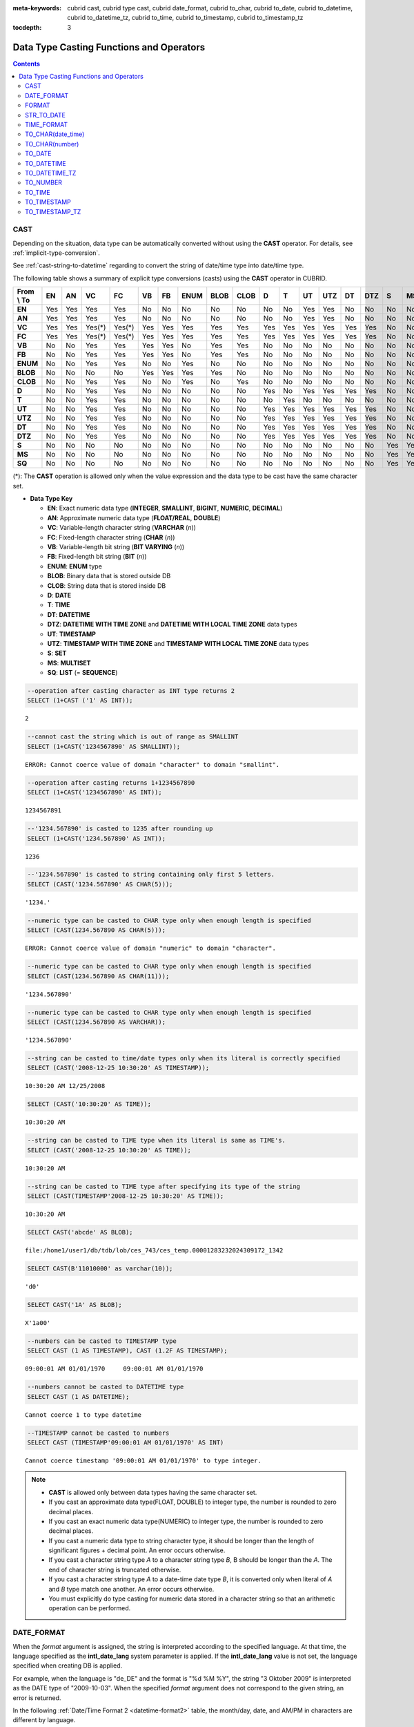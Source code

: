 
:meta-keywords: cubrid cast, cubrid type cast, cubrid date_format, cubrid to_char, cubrid to_date, cubrid to_datetime, cubrid to_datetime_tz, cubrid to_time, cubrid to_timestamp, cubrid to_timestamp_tz

:tocdepth: 3

*****************************************
Data Type Casting Functions and Operators
*****************************************

.. contents::

.. _castfn:

CAST
====

.. function:: CAST (cast_operand AS cast_target)

    The **CAST** operator can be used to explicitly cast one data type to another in the **SELECT** statement. A query list or a value expression in the **WHERE** clause can be cast to another data type.
    
    :param cast_operand: Declares the value to cast to a different data type.
    :param cast_target: Specifies the type to cast to.
    :rtype: cast_target

Depending on the situation, data type can be automatically converted without using the **CAST** operator. For details, see :ref:`implicit-type-conversion`.

See :ref:`cast-string-to-datetime` regarding to convert the string of date/time type into date/time type.

The following table shows a summary of explicit type conversions (casts) using the **CAST** operator in CUBRID.

+----------------+--------+--------+--------+--------+--------+--------+----------+----------+----------+-------+-------+--------+---------+--------+---------+-------+--------+--------+
| **From \\ To** | **EN** | **AN** | **VC** | **FC** | **VB** | **FB** | **ENUM** | **BLOB** | **CLOB** | **D** | **T** | **UT** | **UTZ** | **DT** | **DTZ** | **S** | **MS** | **SQ** |
+----------------+--------+--------+--------+--------+--------+--------+----------+----------+----------+-------+-------+--------+---------+--------+---------+-------+--------+--------+
| **EN**         | Yes    | Yes    | Yes    | Yes    | No     | No     | No       | No       | No       | No    | No    | Yes    | Yes     | No     | No      | No    | No     | No     |
+----------------+--------+--------+--------+--------+--------+--------+----------+----------+----------+-------+-------+--------+---------+--------+---------+-------+--------+--------+
| **AN**         | Yes    | Yes    | Yes    | Yes    | No     | No     | No       | No       | No       | No    | No    | Yes    | Yes     | No     | No      | No    | No     | No     |
+----------------+--------+--------+--------+--------+--------+--------+----------+----------+----------+-------+-------+--------+---------+--------+---------+-------+--------+--------+
| **VC**         | Yes    | Yes    | Yes(*) | Yes(*) | Yes    | Yes    | Yes      | Yes      | Yes      | Yes   | Yes   | Yes    | Yes     | Yes    | Yes     | No    | No     | No     |
+----------------+--------+--------+--------+--------+--------+--------+----------+----------+----------+-------+-------+--------+---------+--------+---------+-------+--------+--------+
| **FC**         | Yes    | Yes    | Yes(*) | Yes(*) | Yes    | Yes    | Yes      | Yes      | Yes      | Yes   | Yes   | Yes    | Yes     | Yes    | Yes     | No    | No     | No     |
+----------------+--------+--------+--------+--------+--------+--------+----------+----------+----------+-------+-------+--------+---------+--------+---------+-------+--------+--------+
| **VB**         | No     | No     | Yes    | Yes    | Yes    | Yes    | No       | Yes      | Yes      | No    | No    | No     | No      | No     | No      | No    | No     | No     |
+----------------+--------+--------+--------+--------+--------+--------+----------+----------+----------+-------+-------+--------+---------+--------+---------+-------+--------+--------+
| **FB**         | No     | No     | Yes    | Yes    | Yes    | Yes    | No       | Yes      | Yes      | No    | No    | No     | No      | No     | No      | No    | No     | No     |
+----------------+--------+--------+--------+--------+--------+--------+----------+----------+----------+-------+-------+--------+---------+--------+---------+-------+--------+--------+
| **ENUM**       | No     | No     | Yes    | Yes    |  No    | No     | Yes      | No       | No       | No    | No    | No     | No      | No     | No      | No    | No     | No     |
+----------------+--------+--------+--------+--------+--------+--------+----------+----------+----------+-------+-------+--------+---------+--------+---------+-------+--------+--------+
| **BLOB**       | No     | No     | No     | No     | Yes    | Yes    | Yes      | Yes      | No       | No    | No    | No     | No      | No     | No      | No    | No     | No     |
+----------------+--------+--------+--------+--------+--------+--------+----------+----------+----------+-------+-------+--------+---------+--------+---------+-------+--------+--------+
| **CLOB**       | No     | No     | Yes    | Yes    | No     | No     | Yes      | No       | Yes      | No    | No    | No     | No      | No     | No      | No    | No     | No     |
+----------------+--------+--------+--------+--------+--------+--------+----------+----------+----------+-------+-------+--------+---------+--------+---------+-------+--------+--------+
| **D**          | No     | No     | Yes    | Yes    | No     | No     | No       | No       | No       | Yes   | No    | Yes    | Yes     | Yes    | Yes     | No    | No     | No     |
+----------------+--------+--------+--------+--------+--------+--------+----------+----------+----------+-------+-------+--------+---------+--------+---------+-------+--------+--------+
| **T**          | No     | No     | Yes    | Yes    | No     | No     | No       | No       | No       | No    | Yes   | No     | No      | No     | No      | No    | No     | No     |
+----------------+--------+--------+--------+--------+--------+--------+----------+----------+----------+-------+-------+--------+---------+--------+---------+-------+--------+--------+
| **UT**         | No     | No     | Yes    | Yes    | No     | No     | No       | No       | No       | Yes   | Yes   | Yes    | Yes     | Yes    | Yes     | No    | No     | No     |
+----------------+--------+--------+--------+--------+--------+--------+----------+----------+----------+-------+-------+--------+---------+--------+---------+-------+--------+--------+
| **UTZ**        | No     | No     | Yes    | Yes    | No     | No     | No       | No       | No       | Yes   | Yes   | Yes    | Yes     | Yes    | Yes     | No    | No     | No     |
+----------------+--------+--------+--------+--------+--------+--------+----------+----------+----------+-------+-------+--------+---------+--------+---------+-------+--------+--------+
| **DT**         | No     | No     | Yes    | Yes    | No     | No     | No       | No       | No       | Yes   | Yes   | Yes    | Yes     | Yes    | Yes     | No    | No     | No     |
+----------------+--------+--------+--------+--------+--------+--------+----------+----------+----------+-------+-------+--------+---------+--------+---------+-------+--------+--------+
| **DTZ**        | No     | No     | Yes    | Yes    | No     | No     | No       | No       | No       | Yes   | Yes   | Yes    | Yes     | Yes    | Yes     | No    | No     | No     |
+----------------+--------+--------+--------+--------+--------+--------+----------+----------+----------+-------+-------+--------+---------+--------+---------+-------+--------+--------+
| **S**          | No     | No     | No     | No     | No     | No     | No       | No       | No       | No    | No    | No     | No      | No     | No      | Yes   | Yes    | Yes    |
+----------------+--------+--------+--------+--------+--------+--------+----------+----------+----------+-------+-------+--------+---------+--------+---------+-------+--------+--------+
| **MS**         | No     | No     | No     | No     | No     | No     | No       | No       | No       | No    | No    | No     | No      | No     | No      | Yes   | Yes    | Yes    |
+----------------+--------+--------+--------+--------+--------+--------+----------+----------+----------+-------+-------+--------+---------+--------+---------+-------+--------+--------+
| **SQ**         | No     | No     | No     | No     | No     | No     | No       | No       | No       | No    | No    | No     | No      | No     | No      | Yes   | Yes    | Yes    |
+----------------+--------+--------+--------+--------+--------+--------+----------+----------+----------+-------+-------+--------+---------+--------+---------+-------+--------+--------+

(*): The **CAST** operation is allowed only when the value expression and the data type to be cast have the same character set.

* **Data Type Key**

  *   **EN**: Exact numeric data type (**INTEGER**, **SMALLINT**, **BIGINT**, **NUMERIC**, **DECIMAL**)
  *   **AN**: Approximate numeric data type (**FLOAT/REAL**, **DOUBLE**)
  *   **VC**: Variable-length character string (**VARCHAR** (*n*))
  *   **FC**: Fixed-length character string (**CHAR** (*n*))
  *   **VB**: Variable-length bit string (**BIT VARYING** (*n*))
  *   **FB**: Fixed-length bit string (**BIT** (*n*))
  *   **ENUM**: **ENUM** type
  *   **BLOB**: Binary data that is stored outside DB
  *   **CLOB**: String data that is stored inside DB
  *   **D**: **DATE**
  *   **T**: **TIME**
  *   **DT**: **DATETIME**
  *   **DTZ**: **DATETIME WITH TIME ZONE** and **DATETIME WITH LOCAL TIME ZONE** data types
  *   **UT**: **TIMESTAMP**
  *   **UTZ**: **TIMESTAMP WITH TIME ZONE** and **TIMESTAMP WITH LOCAL TIME ZONE** data types
  *   **S**: **SET**
  *   **MS**: **MULTISET**
  *   **SQ**: **LIST** (= **SEQUENCE**)

.. code-block:: sql

    --operation after casting character as INT type returns 2
    SELECT (1+CAST ('1' AS INT));
    
::

    2
     
.. code-block:: sql

    --cannot cast the string which is out of range as SMALLINT
    SELECT (1+CAST('1234567890' AS SMALLINT));
     
::

    ERROR: Cannot coerce value of domain "character" to domain "smallint".
    
.. code-block:: sql

    --operation after casting returns 1+1234567890
    SELECT (1+CAST('1234567890' AS INT));
    
::

    1234567891
     
.. code-block:: sql

    --'1234.567890' is casted to 1235 after rounding up
    SELECT (1+CAST('1234.567890' AS INT));
    
::

    1236
     
.. code-block:: sql

    --'1234.567890' is casted to string containing only first 5 letters.
    SELECT (CAST('1234.567890' AS CHAR(5)));
    
::

    '1234.'
     
.. code-block:: sql

    --numeric type can be casted to CHAR type only when enough length is specified
    SELECT (CAST(1234.567890 AS CHAR(5)));
     
::

    ERROR: Cannot coerce value of domain "numeric" to domain "character".
    
.. code-block:: sql

    --numeric type can be casted to CHAR type only when enough length is specified
    SELECT (CAST(1234.567890 AS CHAR(11)));
    
::

    '1234.567890'
     
.. code-block:: sql

    --numeric type can be casted to CHAR type only when enough length is specified
    SELECT (CAST(1234.567890 AS VARCHAR));
    
::

    '1234.567890'
     
.. code-block:: sql

    --string can be casted to time/date types only when its literal is correctly specified
    SELECT (CAST('2008-12-25 10:30:20' AS TIMESTAMP));
    
::

    10:30:20 AM 12/25/2008
     
.. code-block:: sql

    SELECT (CAST('10:30:20' AS TIME));
    
::

    10:30:20 AM
     
.. code-block:: sql

    --string can be casted to TIME type when its literal is same as TIME's.
    SELECT (CAST('2008-12-25 10:30:20' AS TIME));
    
::

    10:30:20 AM
     
.. code-block:: sql

    --string can be casted to TIME type after specifying its type of the string
    SELECT (CAST(TIMESTAMP'2008-12-25 10:30:20' AS TIME));
    
::

    10:30:20 AM
     
.. code-block:: sql

    SELECT CAST('abcde' AS BLOB);
    
::

    file:/home1/user1/db/tdb/lob/ces_743/ces_temp.00001283232024309172_1342
     
.. code-block:: sql

    SELECT CAST(B'11010000' as varchar(10));
    
::

    'd0'
     
.. code-block:: sql

    SELECT CAST('1A' AS BLOB);
    
::

    X'1a00'
    
.. code-block:: sql

    --numbers can be casted to TIMESTAMP type
    SELECT CAST (1 AS TIMESTAMP), CAST (1.2F AS TIMESTAMP);
    
::

    09:00:01 AM 01/01/1970     09:00:01 AM 01/01/1970   

.. code-block:: sql

    --numbers cannot be casted to DATETIME type
    SELECT CAST (1 AS DATETIME);
    
::

    Cannot coerce 1 to type datetime

.. code-block:: sql

    --TIMESTAMP cannot be casted to numbers
    SELECT CAST (TIMESTAMP'09:00:01 AM 01/01/1970' AS INT)
    
::

    Cannot coerce timestamp '09:00:01 AM 01/01/1970' to type integer.
    
    
.. note::

    *   **CAST** is allowed only between data types having the same character set.
    *   If you cast an approximate data type(FLOAT, DOUBLE) to integer type, the number is rounded to zero decimal places.
    *   If you cast an exact numeric data type(NUMERIC) to integer type, the number is rounded to zero decimal places.
    *   If you cast a numeric data type to string character type, it should be longer than the length of significant figures + decimal point. An error occurs otherwise.
    *   If you cast a character string type *A* to a character string type *B*, B should be longer than the *A*. The end of character string is truncated otherwise.
    *   If you cast a character string type *A*    to a date-time date type *B*, it is converted only when literal of *A* and *B* type match one another. An error occurs otherwise.
    *   You must explicitly do type casting for numeric data stored in a character string so that an arithmetic operation can be performed.

DATE_FORMAT
===========

.. function:: DATE_FORMAT (date, format)

    The **DATE_FORMAT** function converts the value of date/time data type which include a date to specified date/time format and then return the value with the **VARCHAR** data type. For the format parameter to assign, refer to :ref:`Date/Time Format 2 <datetime-format2>` table of the :func:`DATE_FORMAT`. The :ref:`Date/Time Format 2 <datetime-format2>` table is used in :func:`DATE_FORMAT`, :func:`TIME_FORMAT`, and :func:`STR_TO_DATE` functions.

    :param date: A value of DATE, TIMESTAMP, DATETIME, DATETIMETZ, DATETIMELTZ, TIMESTAMPTZ, or TIMESTAMP.
    :param format: Specifies the output format. The format specifier starting with '%' is used.
    :rtype: STRING

When the *format* argument is assigned, the string is interpreted according to the specified language. At that time, the language specified as the **intl_date_lang** system parameter is applied. If the **intl_date_lang** value is not set, the language specified when creating DB is applied. 

For example, when the language is "de_DE" and the format is "%d %M %Y", the string "3 Oktober 2009" is interpreted as the DATE type of "2009-10-03". When the specified *format* argument does not correspond to the given string, an error is returned.

In the following :ref:`Date/Time Format 2 <datetime-format2>` table, the month/day, date, and AM/PM in characters are different by language.

.. _datetime-format2:

**Date/Time Format 2**

+------------------+-------------------------------------------------------------------------------------------------------------------+
| format Value     | Meaning                                                                                                           |
+==================+===================================================================================================================+
| %a               | Weekday, English abbreviation (Sun, ... , Sat)                                                                    |
+------------------+-------------------------------------------------------------------------------------------------------------------+
| %b               | Month, English abbreviation (Jan, ... , Dec)                                                                      |
+------------------+-------------------------------------------------------------------------------------------------------------------+
| %c               | Month (1, ... , 12)                                                                                               |
+------------------+-------------------------------------------------------------------------------------------------------------------+
| %D               | Day of the month, English ordinal number (1st, 2nd, 3rd, ...)                                                     |
+------------------+-------------------------------------------------------------------------------------------------------------------+
| %d               | Day of the month, two-digit number (01, ... , 31)                                                                 |
+------------------+-------------------------------------------------------------------------------------------------------------------+
| %e               | Day of the month (1, ... , 31)                                                                                    |
+------------------+-------------------------------------------------------------------------------------------------------------------+
| %f               | Microseconds, three-digit number (000, ... , 999)                                                                 |
+------------------+-------------------------------------------------------------------------------------------------------------------+
| %H               | Hour, 24-hour based, number with at least two--digit (00, ... , 23, ... , 100, ... )                              |
+------------------+-------------------------------------------------------------------------------------------------------------------+
| %h               | Hour, 12-hour based two-digit number (01, ... , 12)                                                               |
+------------------+-------------------------------------------------------------------------------------------------------------------+
| %I               | Hour, 12-hour based two-digit number (01, ... , 12)                                                               |
+------------------+-------------------------------------------------------------------------------------------------------------------+
| %i               | Minutes, two-digit number (00, ... , 59)                                                                          |
+------------------+-------------------------------------------------------------------------------------------------------------------+
| %j               | Day of year, three-digit number (001, ... , 366)                                                                  |
+------------------+-------------------------------------------------------------------------------------------------------------------+
| %k               | Hour, 24-hour based, number with at least one-digit (0, ... , 23, ... , 100, ... )                                |
+------------------+-------------------------------------------------------------------------------------------------------------------+
| %l               | Hour, 12-hour based (1, ... , 12)                                                                                 |
+------------------+-------------------------------------------------------------------------------------------------------------------+
| %M               | Month, English string (January, ... , December)                                                                   |
+------------------+-------------------------------------------------------------------------------------------------------------------+
| %m               | Month, two-digit number (01, ... , 12)                                                                            |
+------------------+-------------------------------------------------------------------------------------------------------------------+
| %p               | AM or PM                                                                                                          |
+------------------+-------------------------------------------------------------------------------------------------------------------+
| %r               | Time, 12-hour based, hour:minute:second (hh:mi:ss AM or hh:mi:ss PM)                                              |
+------------------+-------------------------------------------------------------------------------------------------------------------+
| %S               | Seconds, two-digit number (00, ... , 59)                                                                          |
+------------------+-------------------------------------------------------------------------------------------------------------------+
| %s               | Seconds, two-digit number (00, ... , 59)                                                                          |
+------------------+-------------------------------------------------------------------------------------------------------------------+
| %T               | Time, 24-hour based, hour:minute:second (hh:mi:ss)                                                                |
+------------------+-------------------------------------------------------------------------------------------------------------------+
| %U               | Week, two-digit number, week number of the year with Sunday being the first day Week (00, ... , 53)               |
+------------------+-------------------------------------------------------------------------------------------------------------------+
| %u               | Week, two-digit number, week number of the year with Monday being the first day (00, ... , 53)                    |
+------------------+-------------------------------------------------------------------------------------------------------------------+
| %V               | Week, two-digit number, week number of the year with Sunday being the first day Week (00, ... , 53)               |
|                  | (Available to use in combination with %X)                                                                         |
+------------------+-------------------------------------------------------------------------------------------------------------------+
| %v               | Week, two-digit number, week number of the year with Monday being the first day (00, ... , 53)                    |
|                  | (Available to use in combination with %x)                                                                         |
+------------------+-------------------------------------------------------------------------------------------------------------------+
| %W               | Weekday, English string (Sunday, ... , Saturday)                                                                  |
+------------------+-------------------------------------------------------------------------------------------------------------------+
| %w               | Day of the week, number index (0=Sunday, ... , 6=Saturday)                                                        |
+------------------+-------------------------------------------------------------------------------------------------------------------+
| %X               | Year, four-digit number calculated as the week number with Sunday being the first day of the week                 |
|                  | (0000, ... , 9999) (Available to use in combination with %V)                                                      |
+------------------+-------------------------------------------------------------------------------------------------------------------+
| %x               | Year, four-digit number calculated as the week number with Monday being the first day of the week                 |
|                  | (0000, ... , 9999) (Available to use in combination with %v)                                                      |
+------------------+-------------------------------------------------------------------------------------------------------------------+
| %Y               | Year, four-digit number (0001, ... , 9999)                                                                        |
+------------------+-------------------------------------------------------------------------------------------------------------------+
| %y               | Year, two-digit number (00, 01, ... , 99)                                                                         |
+------------------+-------------------------------------------------------------------------------------------------------------------+
| %%               | Output the special character "%" as a string                                                                      |
+------------------+-------------------------------------------------------------------------------------------------------------------+
| %x               | Output an arbitrary character x as a string out of English letters that are not used as format specifiers.        |
+------------------+-------------------------------------------------------------------------------------------------------------------+
| %TZR             | Time zone region information.  e.g. US/Pacific.                                                                   |
+------------------+-------------------------------------------------------------------------------------------------------------------+
| %TZD             | Daylight saving information. e.g. KST, KT, EET                                                                    |
+------------------+-------------------------------------------------------------------------------------------------------------------+
| %TZH             | Timezone hour offset. e.g. +09, -09                                                                               |
+------------------+-------------------------------------------------------------------------------------------------------------------+
| %TZM             | Timezone minute offset. e.g. +00, +30                                                                             |
+------------------+-------------------------------------------------------------------------------------------------------------------+

.. note::

    %TZR, %TZD, %TZH, %TZM can be used only in timezone types.
    
.. note:: **A format specifying a number after TZD**

    See :ref:`A format specifying a number after TZD <tzd-and-a-following-number>`.

The following example shows the case when the system parameter **intl_date_lang** is "en_US".

.. code-block:: sql

    SELECT DATE_FORMAT(datetime'2009-10-04 22:23:00', '%W %M %Y');
    
::

    'Sunday October 2009'
     
.. code-block:: sql

    SELECT DATE_FORMAT(datetime'2007-10-04 22:23:00', '%H:%i:%s');
    
::

    '22:23:00'
     
.. code-block:: sql

    SELECT DATE_FORMAT(datetime'1900-10-04 22:23:00', '%D %y %a %d %m %b %j');
    
::

    '4th 00 Thu 04 10 Oct 277'
     
.. code-block:: sql

    SELECT DATE_FORMAT(date'1999-01-01', '%X %V');
    
::

    '1998 52'

The following example shows the case when the system parameter **intl_date_lang** is "de_DE".

.. code-block:: sql

    SET SYSTEM PARAMETERS 'intl_date_lang="de_DE"';
    SELECT DATE_FORMAT(datetime'2009-10-04 22:23:00', '%W %M %Y');
    
::

    'Sonntag Oktober 2009'
     
.. code-block:: sql

    SELECT DATE_FORMAT(datetime'2007-10-04 22:23:00', '%H:%i:%s %p');
    
::

    '22:23:00 Nachm.'
     
.. code-block:: sql

    SELECT DATE_FORMAT(datetime'1900-10-04 22:23:00', '%D %y %a %d %m %b %j');
    
::

    '4 00 Do. 04 10 Okt 277'

.. note::

    When the charset is ISO-8859-1, the language that can be changed by the system parameter **intl_date_lang** is "ko_KR" and "tr_TR" except "en_US". If the charset is UTF-8, it can be changed to any language supported by CUBRID. For details, see :ref:`Note <tochar-remark>` in the :func:`TO_CHAR`).

The following example outputs the value of DATETIMETZ type which includes timezone information as the desired format.

.. code-block:: sql

    SELECT DATE_FORMAT(datetimetz'2012-02-02 10:10:10 Europe/Zurich CET', '%TZR %TZD %TZH %TZM');

::
    'Europe/Zurich CET 01 00'

FORMAT
======

.. function:: FORMAT ( x , dec )

    The **FORMAT** function displays the number *x* by using digit grouping symbol as a thousands separator, so that its format becomes '#,###,###.#####' and performs rounding after the decimal point symbol to express as many as *dec* digits after it. The return value is a **VARCHAR** type.

    :param x: An expression that returns a numeric value
    :param dec: the number of digits of fractional parts
    :rtype: STRING

Thousands separator symbol and decimal point symbol is output in the format according to the specified language. The language is specified by the **intl_number_lang** system parameter. If the value of **intl_number_lang** is not set, the language specified when creating DB is applied. 

For example, when the language is one of the European languages, such as "de_DE" or "fr_FR", "." is interpreted as the thousands separator and "," as the decimal point symbol (see :ref:`Default output of number by language <tochar-default-number-format>` of the :func:`TO_CHAR`).

The following example shows command execution by setting the value of the **intl_number_lang system** parameter to "en_US".

.. code-block:: sql

    SET SYSTEM PARAMETERS 'intl_number_lang="en_US"';
    SELECT FORMAT(12000.123456,3), FORMAT(12000.123456,0);
    
::

    '12,000.123'          '12,000'

The following example shows command execution on the database by setting the value of the **intl_number_lang** system parameter to "de_DE". In the number output format of most European countries, such as Germany and France, "." is the cipher identifier and "," is the decimal point symbol.

.. code-block:: sql

    SET SYSTEM PARAMETERS 'intl_number_lang="de_DE"';
    SELECT FORMAT(12000.123456,3), FORMAT(12000.123456,0);
    
::

    '12.000,123'          '12.000'

STR_TO_DATE
===========

.. function:: STR_TO_DATE (string, format)

    The **STR_TO_DATE** function converts the given character string to a date/time value by interpreting it according to the specified format and operates in the opposite way to the :func:`DATE_FORMAT` function. The return value is determined by the date/time part included in the character string.

    :param string: String.
    :param format: Specifies the format to interpret the character string. You should use character strings including % for the format specifiers. See :ref:`Date/Time Format 2 <datetime-format2>` table of :func:`DATE_FORMAT` function.
    :rtype: DATETIME, DATE, TIME, DATETIMETZ

For the *format* argument to assign, see :ref:`Date/Time Format 2 <datetime-format2>`  table of the :func:`DATE_FORMAT`.

If *string* is invalid date/time value or *format* is invalid, it returns an error.

When the *format* argument is assigned, the *string* is interpreted according to the specified language. At that time, the language specified as the **intl_date_lang** system parameter is applied. If the **intl_date_lang** value is not set, the language specified when creating DB is applied.

For example, when the language is "de_DE" and the *format* is "%d %M %Y", the string "3 Oktober 2009" is interpreted as the **DATE** type of "2009-10-03". If the *format* argument does not correspond to the given *string*, an error is returned.

0 is not allowed in the argument value corresponding to year, month, and day; however, if 0 is inputted in every argument value corresponding to date and time, the value of **DATE** or **DATETIME** type that has 0 for every date and time value is returned as an exception. Note that operation in JDBC program is determined by the configuration of zeroDateTimeBehavior, connection URL property. For more information about zeroDateTimeBehavior, please see :ref:`jdbc-connection-conf`.

The following example shows the case when the system parameter **intl_date_lang** is "en_US".

.. code-block:: sql

    SET SYSTEM PARAMETERS 'intl_date_lang="en_US"';
    SELECT STR_TO_DATE('01,5,2013','%d,%m,%Y');
    
::

    05/01/2013
     
.. code-block:: sql

    SELECT STR_TO_DATE('May 1, 2013','%M %d,%Y');
    
::

    05/01/2013
     
.. code-block:: sql

    SELECT STR_TO_DATE('13:30:17','%H:%i');
    
::

    01:30:00 PM
     
.. code-block:: sql

    SELECT STR_TO_DATE('09:30:17 PM','%r');
    
::

    09:30:17 PM
     
.. code-block:: sql

    SELECT STR_TO_DATE('0,0,0000','%d,%m,%Y');
    
::

    00/00/0000

The following example shows the case when the system parameter **intl_date_lang** is "de_DE". The German Oktober is interpreted to 10.

.. code-block:: sql

    SET SYSTEM PARAMETERS 'intl_date_lang="de_DE"';
    SELECT STR_TO_DATE('3 Oktober 2009', '%d %M %Y');
    
::

    10/03/2009

.. note::

    When the charset is ISO-8859-1, the language that can be changed by the system parameter **intl_date_lang** is "ko_KR" and "tr_TR" except "en_US". If the charset is UTF-8, it can be changed to any language supported by CUBRID. For details, see :ref:`Note <tochar-remark>` in the :func:`TO_CHAR`).

The following example shows which converts a date/time string with timezone information into DATETIMETZ type value.

.. code-block:: sql

    SELECT STR_TO_DATE('2001-10-11 02:03:04 AM Europe/Bucharest EEST', '%Y-%m-%d %h:%i:%s %p %TZR %TZD');

::

    02:03:04.000 AM 10/11/2001 Europe/Bucharest EEST


TIME_FORMAT
===========

.. function:: TIME_FORMAT (time, format)

    The **TIME_FORMAT** function converts the date/time data type value including time value into a string of specified date/time format, and returns the value with the **VARCHAR** data type.

    :param time: A value of a type with time. (TIME, TIMESTAMP, DATETIME, TIMESTAMPTZ or DATETIMETZ)
    :param format: Specifies the output format. Use a string that contains '%' as a specifier. See the table :ref:`Date/Time Format 2 <datetime-format2>` of :func:`DATE_FORMAT` function.
    :rtype: STRING

When the *format* argument is assigned, the time is output according to the specified language. At this time, the language specified as the **intl_date_lang** system parameter is applied. If **intl_date_lang** system parameter is not set, the language specified when creating DB is applied.

For example, when the language is set to "de_DE" and the format is "%h:%i:%s %p", "08:46:53 PM" is output as "08:46:53 Nachm.". When the *format* argument specified does not correspond to the given string, an error is returned.

The following example shows the case when the system parameter **intl_date_lang** is "en_US".

.. code-block:: sql

    SET SYSTEM PARAMETERS 'intl_date_lang="en_US"';
    SELECT TIME_FORMAT(time'22:23:00', '%H %i %s');
    
::

    '22 23 00'
     
.. code-block:: sql

    SELECT TIME_FORMAT(time'23:59:00', '%H %h %i %s %f');
    
::

    '23 11 59 00 000'
     
.. code-block:: sql

    SELECT SYSTIME, TIME_FORMAT(SYSTIME, '%p');
    
::

    08:46:53 PM  'PM'

The following example shows the case when the system parameter **intl_date_lang** is "de_DE".

.. code-block:: sql

    SET SYSTEM PARAMETERS 'intl_date_lang="de_DE"';
    SELECT SYSTIME, TIME_FORMAT(SYSTIME, '%p');
     
::

    08:46:53 PM  'Nachm.'

.. note::

    When the charset is ISO-8859-1, the language that can be changed by the system parameter **intl_date_lang** is "ko_KR" and "tr_TR" except "en_US". If the charset is UTF-8, it can be changed to any language supported by CUBRID. For details, see :ref:`Note <tochar-remark>` in the :func:`TO_CHAR`).

The following outputs the value with a timezone information into a specified format string.

.. code-block:: sql

    SELECT TIME_FORMAT(datetimetz'2001-10-11 02:03:04 AM Europe/Bucharest EEST', '%h:%i:%s %p %TZR %TZD');

::

    '02:03:04 AM Europe/Bucharest EEST'


TO_CHAR(date_time)
==================

.. function:: TO_CHAR ( date_time [, format[, date_lang_string_literal ]] )

    The **TO_CHAR** (date_time) function converts the value of date/time types (**TIME**, **DATE**, **TIMESTAMP**, **DATETIME**) to a string depending on the table :ref:`Date/Time Format 1 <datetime-format1>` and then returns the value. The type of the return value is **VARCHAR**.

    :param date_time: A value of date/time type. (TIME, DATE, TIMESTAMP, DATETIME, DATETIMETZ, DATETIMELTZ, TIMESTAMPTZ, TIMESTAMPLTZ)
    :param format: A format of return value.
    :param date_lang_string_literal: Specifies a language applied to a return value.
    :rtype: STRING

When the *format* argument is specified, the *date_time* is output according to the specified language (see the :ref:`Date/Time Format 1 <datetime-format1>` table). A language is defined by the *date_lang_string_literal*. If *date_lang_string_literal* is omitted, the language specified by the *intl_date_lang* parameter is applied; if the value of *intl_date_lang* is not specified, the language specified when creating DB is applied.

For example, when the language is set to "de_DE" and the format is "HH:MI:SS:AM", "08:46:53 PM" is output as "08:46:53 Nachm.". When the *format* argument specified does not correspond to the given *string*, an error is returned.

When the *format* argument is omitted, the *date_time* is output as a string according to the default output format of the "en_US"(see the following table :ref:`Default Date/Time Output Format for Each Language <tochar-default-datetime-format>`).

.. note:: The **CUBRID_DATE_LANG** environment used in earlier version of CUBRID 9.0 is no longer supported.

.. _tochar-default-datetime-format:

**Default Date/Time Output Format for Each Language**

+-------+----------------+---------------+---------------------------+------------------------------+------------------------------+----------------------------------+
| LANG  | DATE           | TIME          | TIMESTAMP                 | DATETIME                     | TIMESTAMP WITH TIME ZONE     | DATETIME WITH TIME ZONE          |
+=======+================+===============+===========================+==============================+==============================+==================================+
| en_US | 'MM/DD/YYYY'   | 'HH:MI:SS AM' | 'HH:MI:SS AM MM/DD/YYYY'  | 'HH:MI:SS.FF AM MM/DD/YYYY'  | 'HH:MI:SS AM MM/DD/YYYY TZR' | 'HH:MI:SS.FF AM MM/DD/YYYY TZR'  |
+-------+----------------+---------------+---------------------------+------------------------------+------------------------------+----------------------------------+
| de_DE | 'DD.MM.YYYY'   | 'HH24:MI:SS'  | 'HH24:MI:SS DD.MM.YYYY'   | 'HH24:MI:SS.FF DD.MM.YYYY'   | 'HH24:MI:SS DD.MM.YYYY TZR'  | 'HH24:MI:SS.FF DD.MM.YYYY TZR'   |
+-------+----------------+---------------+---------------------------+------------------------------+------------------------------+----------------------------------+
| es_ES | 'DD.MM.YYYY'   | 'HH24:MI:SS'  | 'HH24:MI:SS DD.MM.YYYY'   | 'HH24:MI:SS.FF DD.MM.YYYY'   | 'HH24:MI:SS DD/MM/YYYY TZR'  | 'HH24:MI:SS.FF DD/MM/YYYY TZR'   |
+-------+----------------+---------------+---------------------------+------------------------------+------------------------------+----------------------------------+
| fr_FR | 'DD.MM.YYYY'   | 'HH24:MI:SS'  | 'HH24:MI:SS DD.MM.YYYY'   | 'HH24:MI:SS.FF DD.MM.YYYY'   | 'HH24:MI:SS DD/MM/YYYY TZR'  | 'HH24:MI:SS.FF DD/MM/YYYY TZR'   |
+-------+----------------+---------------+---------------------------+------------------------------+------------------------------+----------------------------------+
| it_IT | 'DD.MM.YYYY'   | 'HH24:MI:SS'  | 'HH24:MI:SS DD.MM.YYYY'   | 'HH24:MI:SS.FF DD.MM.YYYY'   | 'HH24:MI:SS DD/MM/YYYY TZR'  | 'HH24:MI:SS.FF DD/MM/YYYY TZR'   |
+-------+----------------+---------------+---------------------------+------------------------------+------------------------------+----------------------------------+
| ja_JP | 'YYYY/MM/DD'   | 'HH24:MI:SS'  | 'HH24:MI:SS YYYY/MM/DD'   | 'HH24:MI:SS.FF YYYY/MM/DD'   | 'HH24:MI:SS YYYY/MM/DD TZR'  | 'HH24:MI:SS.FF YYYY/MM/DD TZR'   |
+-------+----------------+---------------+---------------------------+------------------------------+------------------------------+----------------------------------+
| km_KH | 'DD/MM/YYYY'   | 'HH24:MI:SS'  | 'HH24:MI:SS DD/MM/YYYY'   | 'HH24:MI:SS.FF DD/MM/YYYY'   | 'HH24:MI:SS DD/MM/YYYY TZR'  | 'HH24:MI:SS.FF DD/MM/YYYY TZR'   |
+-------+----------------+---------------+---------------------------+------------------------------+------------------------------+----------------------------------+
| ko_KR | 'YYYY.MM.DD'   | 'HH24:MI:SS'  | 'HH24:MI:SS YYYY.MM.DD'   | 'HH24:MI:SS.FF YYYY.MM.DD'   | 'HH24:MI:SS YYYY.MM.DD TZR'  | 'HH24:MI:SS.FF YYYY.MM.DD TZR'   |
+-------+----------------+---------------+---------------------------+------------------------------+------------------------------+----------------------------------+
| tr_TR | 'DD.MM.YYYY'   | 'HH24:MI:SS'  | 'HH24:MI:SS DD.MM.YYYY'   | 'HH24:MI:SS.FF DD.MM.YYYY'   | 'HH24:MI:SS DD.MM.YYYY TZR'  | 'HH24:MI:SS.FF DD.MM.YYYY TZR'   |
+-------+----------------+---------------+---------------------------+------------------------------+------------------------------+----------------------------------+
| vi_VN | 'DD/MM/YYYY'   | 'HH24:MI:SS'  | 'HH24:MI:SS DD/MM/YYYY'   | 'HH24:MI:SS.FF DD/MM/YYYY'   | 'HH24:MI:SS DD/MM/YYYY TZR'  | 'HH24:MI:SS.FF DD/MM/YYYY TZR'   |
+-------+----------------+---------------+---------------------------+------------------------------+------------------------------+----------------------------------+
| zh_CN | 'YYYY-MM-DD'   | 'HH24:MI:SS'  | 'HH24:MI:SS YYYY-MM-DD'   | 'HH24:MI:SS.FF YYYY-MM-DD'   | 'HH24:MI:SS YYYY-MM-DD TZR'  | 'HH24:MI:SS.FF YYYY-MM-DD TZR'   |
+-------+----------------+---------------+---------------------------+------------------------------+------------------------------+----------------------------------+
| ro_RO | 'DD.MM.YYYY'   | 'HH24:MI:SS'  | 'HH24:MI:SS DD.MM.YYYY'   | 'HH24:MI:SS.FF DD.MM.YYYY'   | 'HH24:MI:SS DD.MM.YYYY TZR'  | 'HH24:MI:SS.FF DD.MM.YYYY TZR'   |
+-------+----------------+---------------+---------------------------+------------------------------+------------------------------+----------------------------------+

.. _datetime-format1:

**Date/Time Format 1**

+--------------------+---------------------------------------------------------------------------+
| Format Element     | Description                                                               |
+====================+===========================================================================+
| **CC**             | Century                                                                   |
+--------------------+---------------------------------------------------------------------------+
| **YYYY**           | Year with 4 numbers, Year with 2 numbers                                  |
| , **YY**           |                                                                           |
+--------------------+---------------------------------------------------------------------------+
| **Q**              | Quarter (1, 2, 3, 4; January - March = 1)                                 |
+--------------------+---------------------------------------------------------------------------+
| **MM**             | Month (01-12; January = 01)                                               |
|                    | *Note: MI represents the minute of hour.*                                 |
+--------------------+---------------------------------------------------------------------------+
| **MONTH**          | Month in characters                                                       |
+--------------------+---------------------------------------------------------------------------+
| **MON**            | Abbreviated month name                                                    |
+--------------------+---------------------------------------------------------------------------+
| **DD**             | Day (1 - 31)                                                              |
+--------------------+---------------------------------------------------------------------------+
| **DAY**            | Day of the week in characters                                             |
+--------------------+---------------------------------------------------------------------------+
| **DY**             | Abbreviated day of the week                                               |
+--------------------+---------------------------------------------------------------------------+
| **D** or **d**     | Day of the week in numbers (1 - 7)                                        |
+--------------------+---------------------------------------------------------------------------+
| **AM** or **PM**   | AM/PM                                                                     |
+--------------------+---------------------------------------------------------------------------+
| **A.M.**           | AM/PM with periods                                                        |
| or **P.M.**        |                                                                           |
+--------------------+---------------------------------------------------------------------------+
| **HH**             | Hour (1 -12)                                                              |
| or **HH12**        |                                                                           |
+--------------------+---------------------------------------------------------------------------+
| **HH24**           | Hour (0 - 23)                                                             |
+--------------------+---------------------------------------------------------------------------+
| **MI**             | Minute (0 - 59)                                                           |
+--------------------+---------------------------------------------------------------------------+
| **SS**             | Second (0 - 59)                                                           |
+--------------------+---------------------------------------------------------------------------+
| **FF**             | Millisecond (0-999)                                                       |
+--------------------+---------------------------------------------------------------------------+
| \- / , . ; : "text"| Punctuation and quotation marks are represented as they are in the result |
+--------------------+---------------------------------------------------------------------------+
| **TZD**            | Daylight saving information. e.g. KST, KT, EET                            |
+--------------------+---------------------------------------------------------------------------+
| **TZH**            | Timezone hour offset. e.g. +09, -09                                       |
+--------------------+---------------------------------------------------------------------------+
| **TZM**            | Timezone minute offset. e.g. +00, +30                                     |
+--------------------+---------------------------------------------------------------------------+

.. note::

    TZR, TZD, TZH, TZM can be used only in timezone types.

..  _tzd-and-a-following-number:
    
.. note:: **A format to specify a number after "TZD"**

    A number can be added after "TZD". This format is from TZD2 to TZD11; When you use a general character as a separator of a string, this format can be used.
    
        .. code-block:: sql
        
            SELECT STR_TO_DATE('09:30:17 20140307XEESTXEurope/Bucharest','%h:%i:%s %Y%d%mX%TZD4X%TZR');
            
        ::
        
            09:30:17.000 AM 07/03/2014 Europe/Bucharest EEST

        When you use a general character, 'X', as a separator to separate each value, TZD value's string length is variable; therefore, it is confused to separate TZD value and a separator. In this case, TZD values' length should be specified.

**Example of date_lang_string_literal**

+--------------+--------------------------------------------+
| **Format     | **date_lang_string_literal**               |
| Element**    +------------------------------+-------------+
|              | **'en_US'**                  | **'ko_KR'** |
+==============+==============================+=============+
| **MONTH**    | JANUARY                      | 1월         |
+--------------+------------------------------+-------------+
| **MON**      | JAN                          | 1           |
+--------------+------------------------------+-------------+
| **DAY**      | MONDAY                       | 월요일      |
+--------------+------------------------------+-------------+
| **DY**       | MON                          | 월          |
+--------------+------------------------------+-------------+
| **Month**    | January                      | 1월         |
+--------------+------------------------------+-------------+
| **Mon**      | Jan                          | 1           |
+--------------+------------------------------+-------------+
| **Day**      | Monday                       | 월요일      |
+--------------+------------------------------+-------------+
| **Dy**       | Mon                          | 월          |
+--------------+------------------------------+-------------+
| **month**    | january                      | 1월         |
+--------------+------------------------------+-------------+
| **mon**      | jan                          | 1           |
+--------------+------------------------------+-------------+
| **day**      | monday                       | 월요일      |
+--------------+------------------------------+-------------+
| **Dy**       | mon                          | 월          |
+--------------+------------------------------+-------------+
| **AM**       | AM                           | 오전        |
+--------------+------------------------------+-------------+
| **Am**       | Am                           | 오전        |
+--------------+------------------------------+-------------+
| **am**       | am                           | 오전        |
+--------------+------------------------------+-------------+
| **A.M.**     | A.M.                         | 오후        |
+--------------+------------------------------+-------------+
| **A.m.**     | A.m.                         | 오전        |
+--------------+------------------------------+-------------+
| **a.m.**     | a.m.                         | 오전        |
+--------------+------------------------------+-------------+
| **PM**       | PM                           | 오후        |
+--------------+------------------------------+-------------+
| **Pm**       | Pm                           | 오후        |
+--------------+------------------------------+-------------+
| **pm**       | pm                           | 오후        |
+--------------+------------------------------+-------------+
| **P.M.**     | P.M.                         | 오후        |
+--------------+------------------------------+-------------+
| **P.m.**     | P.m.                         | 오후        |
+--------------+------------------------------+-------------+
| **p.m.**     | p.m.                         | 오후        |
+--------------+------------------------------+-------------+

**Example of Format Digits of Return Value**

+-------------------------+---------------------------------------------------------------------+
|   Format Element        | en_US   Digits                   | ko_KR   Digits                   |
+=========================+==================================+==================================+
| **MONTH(Month, month)** | 9                                | 4                                |
+-------------------------+----------------------------------+----------------------------------+
| **MON(Mon, mon)**       | 3                                | 2                                |
+-------------------------+----------------------------------+----------------------------------+
| **DAY(Day, day)**       | 9                                | 6                                |
+-------------------------+----------------------------------+----------------------------------+
| **DY(Dy, dy)**          | 3                                | 2                                |
+-------------------------+----------------------------------+----------------------------------+
| **HH12, HH24**          | 2                                | 2                                |
+-------------------------+----------------------------------+----------------------------------+
| "text"                  | The length of the text           | The length of the text           |
+-------------------------+----------------------------------+----------------------------------+
| Other formats           | Same as the length of the format | Same as the length of the format |
+-------------------------+----------------------------------+----------------------------------+

The following example shows the query executed by setting the language and charset to "en_US.iso88591".

.. code-block:: sql

    -- create database testdb en_US.iso88591
     
    --creating a table having date/time type columns
    CREATE TABLE datetime_tbl(a TIME, b DATE, c TIMESTAMP, d DATETIME);
    INSERT INTO datetime_tbl VALUES(SYSTIME, SYSDATE, SYSTIMESTAMP, SYSDATETIME);
     
    --selecting a VARCHAR type string from the data in the specified format
    SELECT TO_CHAR(b, 'DD, DY , MON, YYYY') FROM datetime_tbl;
    
::

    '20, TUE , AUG, 2013'

.. code-block:: sql

    SELECT TO_CHAR(c, 'HH24:MI, DD, MONTH, YYYY') FROM datetime_tbl;
    
::

    '17:00, 20, AUGUST   , 2013'
     
.. code-block:: sql

    SELECT TO_CHAR(d, 'HH12:MI:SS:FF pm, YYYY-MM-DD-DAY') FROM datetime_tbl;
    
::

    '05:00:58:358 pm, 2013-08-20-TUESDAY  '
     
.. code-block:: sql

    SELECT TO_CHAR(TIMESTAMP'2009-10-04 22:23:00', 'Day Month yyyy');
    
::

    'Sunday    October   2009'

The following example shows an additional language parameter given to the **TO_CHAR** function in the database created above. When the charset is ISO-8859-1, setting the language parameter of the **TO_CHAR** function to "tr_TR" or "ko_KR" is allowed, but the other languages are not allowed. To use all languages by setting the language parameter of **TO_CHAR**, the charset when creating DB should be UTF-8.

.. code-block:: sql

    SELECT TO_CHAR(TIMESTAMP'2009-10-04 22:23:00', 'Day Month yyyy','ko_KR');
    
::

    'Iryoil    10wol 2009'
     
.. code-block:: sql

    SELECT TO_CHAR(TIMESTAMP'2009-10-04 22:23:00', 'Day Month yyyy','tr_TR');
    
::

    'Pazar     Ekim    2009'

.. _tochar-remark:

.. note::

    *   In the function that interprets the month/day in characters and AM/PM differently by language, if the charset is ISO-8859-1, the language can be changed to "ko_KR" or "tr_TR" only by using the **intl_date_lang** except "en_US" (see the above example). If the charset is UTF-8, the language can be changed to any language supported by CUBRID. By setting the intl_date_lang system parameter or by specifying the language parameter of the **TO_CHAR** function, the language can be changed to one of all the languages supported by CUBRID (see *date_lang_string_literal* of "Syntax" above). For a list of functions that interpret the date/time differently by language, see the description of the **intl_date_lang** system parameter.

        .. code-block:: sql

            -- change date locale as "de_DE" and run the below query.
            -- This case is failed because database locale, en_US's charset is ISO-8859-1
            -- and 'de_DE' only supports UTF-8 charset.
             
            SELECT TO_CHAR(TIMESTAMP'2009-10-04 22:23:00', 'Day Month yyyy','de_DE');
        
        ::
        
            ERROR: before ' , 'Day Month yyyy','de_DE'); '
            Locales for language 'de_DE' are not available with charset 'iso8859-1'.

        The following example shows how to set the language parameter of the **TO_CHAR** function to "de_DE" when you created DB with the locale "en_US.utf8".

        .. code-block:: sql

            SELECT TO_CHAR(TIMESTAMP'2009-10-04 22:23:00', 'Day Month yyyy','de_DE');
        
        ::
        
            'Sonntag   Oktober 2009'

    *   If the first argument is zerodate and the second argument has a literal like 'Month', 'Day', then  TO_CHAR function returns NULL.
    
        .. code-block:: sql
        
            SELECT TO_CHAR(timestamp '0000-00-00 00:00:00', 'Month Day YYYY');
            
        ::
        
            NULL

The following is an example to output date/time type with timezone in TO_CHAR function.

If you don't define a format, it outputs as the following format 

.. code-block:: sql

    SELECT TO_CHAR(datetimetz'2001-10-11 02:03:04 AM Europe/Bucharest EEST');

::

    '02:03:04.000 AM 10/11/2001 Europe/Bucharest EEST'

If you define a format, it outputs as the defined format.

.. code-block:: sql

    SELECT TO_CHAR(datetimetz'2001-10-11 02:03:04 AM Europe/Bucharest EEST', 'MM/DD/YYYY HH24:MI TZR TZD TZH TZM');

::

    '10/11/2001 02:03 Europe/Bucharest EEST +03 +00'

TO_CHAR(number)
===============

.. function:: TO_CHAR(number[, format[, number_lang_string_literal ] ])

    The **TO_CHAR** function converts a numeric data type to a character string according to :ref:`Number Format <tochar-number-format>` and returns it. The type of the return value is **VARCHAR** .
    
    :param number: Specifies an expression that returns numeric data type string. If the input value is **NULL**, **NULL** is returned. If the input value is character type, the character itself is returned.
    :param format: Specifies a format of return value. If format is not specified, all significant figures are returned as character string by default. If the value is **NULL**, **NULL** is returned.
    :param number_lang_string_literal: Specifies the language to be applied to the input value.
    :rtype: STRING

If *format* argument is specified, *number* is converted into a character string according to a specified language. At this time, the language is defined by the *number_lang_string_literal* argument. If *number_lang_string_literal* is omitted, the language specified by **intl_number_lang** system parameter is applied; if **intl_number_lang** is not set, the language specified when creating DB is applied. 

For example, if the language is one of the European languages, such as "de_DE" or "fr_FR", "." is printed out as a thousands separator and "," is printed out as a decimal point. If the *format* argument does not correspond to the given string, the function returns an error.

If *format* argument is omitted, *number* is converted into a character string according to the default format of a specified language(see the table :ref:`Default Output of Number for Each Language <tochar-default-number-format>`).

.. _tochar-number-format:

**Number Format**

+--------------------+-------------+------------------------------------------------------------------------------------------------------------------------------------------------------------------------------------------+
| Format Element     | Example     | Description                                                                                                                                                                              |
+====================+=============+==========================================================================================================================================================================================+
| **9**              | 9999        | The number of 9's represents the number of significant figures to be returned.                                                                                                           |
|                    |             | If the number of significant figures specified in the format is not sufficient, only the decimal part is rounded. If it is less than the number of digits in an integer, # is outputted. |
|                    |             | If the number of significant figures specified in the format is sufficient, the part preceding the integer part is filled with space characters and the decimal part is filled with 0.   |
+--------------------+-------------+------------------------------------------------------------------------------------------------------------------------------------------------------------------------------------------+
| **0**              | 0999        | If the number of significant figures specified in the format is sufficient, the part preceding the integer part is filled with 0, not space characters before the value is returned.     |
+--------------------+-------------+------------------------------------------------------------------------------------------------------------------------------------------------------------------------------------------+
| **S**              | S9999       | Outputs the negative/positive sign in the specified position. These signs can be used only at the beginning of character string.                                                         |
+--------------------+-------------+------------------------------------------------------------------------------------------------------------------------------------------------------------------------------------------+
| **C**              | C9999       | Returns the ISO currency code at the specified position.                                                                                                                                 |
+--------------------+-------------+------------------------------------------------------------------------------------------------------------------------------------------------------------------------------------------+
| **,**              | 9,999       | Returns a comma (",") at the specified position. Multiple commas are allowed in the format.                                                                                              |
| (comma)            |             |                                                                                                                                                                                          |
+--------------------+-------------+------------------------------------------------------------------------------------------------------------------------------------------------------------------------------------------+
| **.**              | 9.999       | Returns a decimal point (".") which distinguishes between a decimal and an at the specified position. Only one decimal point is allowed in the format.                                   |
| (decimal point)    |             | see the table, :ref:`Default Output of Number for Each Language <tochar-default-number-format>`                                                                                          |
+--------------------+-------------+------------------------------------------------------------------------------------------------------------------------------------------------------------------------------------------+
| **EEEE**           | 9.99EEEE    | Returns a scientific notation number.                                                                                                                                                    |
+--------------------+-------------+------------------------------------------------------------------------------------------------------------------------------------------------------------------------------------------+

.. _tochar-default-number-format:    

**Default Output of Number for Each Language**

+--------------+------------+-------------------+-----------------+--------------------------+
| Language     | Locale     | Number of Digits  | Decimal Symbol  | Example of Number Usage  |
+==============+============+===================+=================+==========================+
| English      | en_US      | ,(comma)          | .(period)       | 123,456,789.012          |
+--------------+------------+-------------------+-----------------+--------------------------+
| German       | de_DE      | .(period)         | ,(comma)        | 123.456.789,012          |
+--------------+------------+-------------------+-----------------+--------------------------+
| Spanish      | es_ES      | .(period)         | ,(comma)        | 123.456.789,012          |
+--------------+------------+-------------------+-----------------+--------------------------+
| French       | fr_FR      | .(period)         | ,(comma)        | 123.456.789,012          |
+--------------+------------+-------------------+-----------------+--------------------------+
| Italian      | it_IT      | .(period)         | ,(comma)        | 123.456.789,012          |
+--------------+------------+-------------------+-----------------+--------------------------+
| Japanese     | ja_JP      | ,(comma)          | .(period)       | 123,456,789.012          |
+--------------+------------+-------------------+-----------------+--------------------------+
| Cambodian    | km_KH      | .(period)         | ,(comma)        | 123.456.789,012          |
+--------------+------------+-------------------+-----------------+--------------------------+
| Korean       | ko_KR      | ,(comma)          | .(period)       | 123,456,789.012          |
+--------------+------------+-------------------+-----------------+--------------------------+
| Turkish      | tr_TR      | .(period)         | ,(comma)        | 123.456.789,012          |
+--------------+------------+-------------------+-----------------+--------------------------+
| Vietnamese   | vi_VN      | .(period)         | ,(comma)        | 123.456.789,012          |
+--------------+------------+-------------------+-----------------+--------------------------+
| Chinese      | zh_CN      | ,(comma)          | .(period)       | 123,456,789.012          |
+--------------+------------+-------------------+-----------------+--------------------------+
| Romanian     | ro_RO      | .(period)         | ,(comma)        | 123.456.789,012          |
+--------------+------------+-------------------+---------------+-+--------------------------+

The following example shows execution of the database by the locale specified when creating DB to "en_US.utf8".

.. code-block:: sql

    --selecting a string casted from a number in the specified format
    SELECT TO_CHAR(12345,'S999999'), TO_CHAR(12345,'S099999');
    
::

    ' +12345'             '+012345'
     
     
.. code-block:: sql

    SELECT TO_CHAR(1234567,'9,999,999,999');
    
::

    '    1,234,567'
     
.. code-block:: sql

    SELECT TO_CHAR(1234567,'9.999.999.999');
    
::

    '##############'
     
.. code-block:: sql

    SELECT TO_CHAR(123.4567,'99'), TO_CHAR(123.4567,'999.99999'), TO_CHAR(123.4567,'99999.999');
    
::

    '##'                  '123.45670'           '  123.457'
      
The following example shows command execution by setting the value of the **intl_number_lang** system parameter to "de_DE". In the number output format of most European countries such as Germany and France, "." is the cipher identifier and "," is the decimal point symbol.

.. code-block:: sql

    SET SYSTEM PARAMETERS 'intl_number_lang="de_DE"';
     
    --selecting a string casted from a number in the specified format
    SELECT TO_CHAR(12345,'S999999'), TO_CHAR(12345,'S099999');

::
    
    ' +12345'             '+012345'
     
.. code-block:: sql
     
    SELECT TO_CHAR(1234567,'9,999,999,999');
    
::

    '##############'
     
.. code-block:: sql
     
    SELECT TO_CHAR(1234567,'9.999.999.999');
    
::

    '    1.234.567'
     
.. code-block:: sql

    SELECT TO_CHAR(123.4567,'99'), TO_CHAR(123.4567,'999,99999'), TO_CHAR(123.4567,'99999,999');
     
::

    '##'                  '123,45670'           '  123,457'
     
.. code-block:: sql

    SELECT TO_CHAR(123.4567,'99','en_US'), TO_CHAR(123.4567,'999.99999','en_US'), TO_CHAR(123.4567,'99999.999','en_US');
    
::

    '##'                  '123.45670'           '  123.457'
     
.. code-block:: sql

    SELECT TO_CHAR(1.234567,'99.999EEEE','en_US'), TO_CHAR(1.234567,'99,999EEEE','de_DE'), to_char(123.4567);
     
::

    '1.235E+00'           '1,235E+00'           '123,4567'

TO_DATE
=======

.. function:: TO_DATE(string [,format [,date_lang_string_literal]])

    The **TO_DATE** function interprets a character string based on the date format given as an argument, converts it to a **DATE** type value, and returns it. For the format, see :ref:`Date/Time Format 1 <datetime-format1>`.

    :param string: A character string
    :param format: Specifies a format of return value to be converted as **DATE** type. See :ref:`Date/Time Format 1 <datetime-format1>`. If the value is **NULL**, **NULL** is returned.
    :param date_lang_string_literal: Specifies the language for the input value to be applied.
    :rtype: DATE

When the *format* argument is specified, the *string* is interpreted according to the specified language. At this time, the language is set by *date_lang_string_literal* argument. If *date_lang_string_literal* argument is not set, the language is specified by the **intl_date_lang** system parameter; if the value of **intl_date_lang** is not set, the language is applied by the language specified when creating DB. 

For example, when a language is "de_DE" and *string* is "12.mai.2012", and *format* is "DD.mon.YYYY", it is interpreted as May 12th, 2012.When the *format* parameter specified does not correspond to the given *string*, an error is returned.

When the *format* argument is omitted, *string* is interpreted as the CUBRID default format (refer to :ref:`cast-to-datetime-recommend`) and if it fails, *string* is interpreted as the language format (see the table :ref:`Default Output Format of Language <tochar-default-datetime-format>` in the :func:`TO_CHAR`) by **intl_date_lang**. If the value of **intl_date_lang** is not set, the language is applied by the language specified when creating DB.

For example, when a language is "de_DE", the acceptable strings for **DATE** type are "MM/DD/YYYY", CUBRID default format and "DD.MM.YYYY", "de_DE" default format.

The following example shows the query executed by the locale specified when creating DB to "en_US.utf8".

.. code-block:: sql

    --selecting a date type value casted from a string in the specified format
     
    SELECT TO_DATE('12/25/2008');
    
::

    12/25/2008
     
.. code-block:: sql

    SELECT TO_DATE('25/12/2008', 'DD/MM/YYYY');
    
::

    12/25/2008
     
.. code-block:: sql

    SELECT TO_DATE('081225', 'YYMMDD');
    
::

    12/25/2008
     
.. code-block:: sql

    SELECT TO_DATE('2008-12-25', 'YYYY-MM-DD');
    
::

    12/25/2008

The following example shows the query executed when the system parameter **intl_date_lang** is "de_DE". 

.. code-block:: sql

    SET SYSTEM PARAMETERS 'intl_date_lang="de_DE"';
    SELECT TO_DATE('25.12.2012');
    
::

    12/25/2012
     
.. code-block:: sql

    SELECT TO_DATE('12/mai/2012','dd/mon/yyyy', 'de_DE');
    
::

    05/12/2012

.. note::

    When the charset is ISO-8859-1, the language that can be changed by the system parameter **intl_date_lang** is "ko_KR" and "tr_TR" except "en_US". If the charset is UTF-8, it can be changed to any language supported by CUBRID. For details, see :ref:`Note <tochar-remark>` in the :func:`TO_CHAR`).

TO_DATETIME
===========

.. function:: TO_DATETIME (string [,format [,date_lang_string_literal]])

    The **TO_DATETIME** function interprets a character string based on the date-time format given as an argument, converts it to a **DATETIME** type value, and returns it. For the format, see :ref:`Date/Time Format 1 <datetime-format1>`.

    :param string: A character string
    :param format: Specifies a format of return value to be converted as **DATETIME** type. See the table, :ref:`Date/Time Format 1 <datetime-format1>`. If the value is **NULL**, **NULL** is returned.
    :param date_lang_string_literal: Specifies the language for the input value to be applied.
    :rtype: DATETIME

When the *format* argument is specified, the *string* is interpreted according to the specified language. 

For example, when a language is "de_DE" and *string* is "12/mai/2012 12:10:00 Nachm."  and *format* is "DD/MON/YYYY HH:MI:SS AM", it is interpreted as May 12th, 2012 12:10:00 PM. At this time, the language is set by *date_lang_string_literal* argument. If *date_lang_string_literal* argument is not set, the language is specified by the **intl_date_lang** system parameter; if the value of **intl_date_lang** is not set, the language is specified by the language specified when creating DB. When the *format* parameter specified does not correspond to the given *string*, an error is returned.

When the *format* argument is omitted, *string* is interpreted as the CUBRID default format (refer to :ref:`cast-to-datetime-recommend`) and if it fails, *string* is interpreted as the language format (see the table :ref:`Default Output Format of Language <tochar-default-datetime-format>` in the :func:`TO_CHAR`) by **intl_date_lang**. If the value of **intl_date_lang** is not set, the language is applied by the language specified when creating DB.

For example, when a language is "de_DE", the acceptable strings for **DATETIME** type are "HH:MI:SS.FF AM MM/DD/YYYY", CUBRID default format and "HH24:MI:SS.FF DD.MM.YYYY", "de_DE" default format.

.. note:: The **CUBRID_DATE_LANG** environment used in earlier version of CUBRID 9.0 is no longer supported.

The following example shows execution of the database by setting the environment variable **CUBRID_CHARSET** to "en_US".

.. code-block:: sql

    --selecting a datetime type value casted from a string in the specified format
     
    SELECT TO_DATETIME('13:10:30 12/25/2008');
    
::

    01:10:30.000 PM 12/25/2008
     
.. code-block:: sql

    SELECT TO_DATETIME('08-Dec-25 13:10:30.999', 'YY-Mon-DD HH24:MI:SS.FF');
    
::

    01:10:30.999 PM 12/25/2008
     
.. code-block:: sql

    SELECT TO_DATETIME('DATE: 12-25-2008 TIME: 13:10:30.999', '"DATE:" MM-DD-YYYY "TIME:" HH24:MI:SS.FF');
    
::

    01:10:30.999 PM 12/25/2008

The following example shows the case when the system parameter **intl_date_lang** is "de_DE".

.. code-block:: sql

    SET SYSTEM PARAMETERS 'intl_date_lang="de_DE"';
    SELECT TO_DATETIME('13:10:30.999 25.12.2012');
    
::

    01:10:30.999 PM 12/25/2012
     
.. code-block:: sql

    SELECT TO_DATETIME('12/mai/2012 12:10:00 Nachm.','DD/MON/YYYY HH:MI:SS AM', 'de_DE');
    
::

    12:10:00.000 PM 05/12/2012

.. note::

    When the charset is ISO-8859-1, the language that can be changed in **TO_DATETIME** function is "ko_KR" and "tr_TR" except "en_US". If the charset is UTF-8, it can be changed to any language supported by CUBRID. For details, see :ref:`Note <tochar-remark>` in the :func:`TO_CHAR`.

TO_DATETIME_TZ
==============

.. function:: TO_DATETIME_TZ (string [,format [,date_lang_string_literal]])

    **TO_DATETIME_TZ** function is the same as :func:`TO_DATETIME` function except that this function can include a timezone information on this input string.

    :rtype: DATETIMETZ

.. code-block:: sql

    SELECT TO_DATETIME_TZ('13:10:30 Asia/Seoul 12/25/2008', 'HH24:MI:SS TZR MM/DD/YYYY');
    
::

    01:10:30.000 PM 12/25/2008 Asia/Seoul

TO_NUMBER
=========

.. function:: TO_NUMBER(string [, format ])

    The **TO_NUMBER** function interprets a character string based on the number format given as an argument, converts it to a **NUMERIC** type value, and returns it.
    
    :param string: Specifies an expression that returns character string. If the value is **NULL**, **NULL** is returned.
    :param format: Specifies a format of return value to be converted as **NUMBER** type. See :ref:`Number Format <tochar-number-format>`. If it is omitted, NUMERIC(38,0) value is returned.
    :rtype: NUMERIC

When the *format* argument is assigned, the string is interpreted according to the specified language. At this time, the language is specified by the **intl_number_lang** system parameter. If the value of **intl_number_lang** is not set, the language specified when creating DB is applied.

For example, when the language is one of the European languages, such as "de_DE" and "fr_FR", "." is interpreted as the cipher identifier and "," as the decimal point symbol. When the format parameter specified does not correspond to the given string, an error is returned.

If the *format* argument is omitted, string is interpreted according to the default output format set by **intl_number_lang** (see :ref:`Default Output of Number for Each Language <tochar-default-number-format>`). When the **intl_number_lang** is not set, the language specified when creating DB is applied. 

The following example shows execution of the database by setting the value of system parameter **intl_number_lang** as "en_US".

.. code-block:: sql

    SET SYSTEM PARAMETERS 'intl_number_lang="en_US"';

    --selecting a number casted from a string in the specified format
    SELECT TO_NUMBER('-1234');
    
::

    -1234
     
.. code-block:: sql
     
    SELECT TO_NUMBER('12345','999999');
    
::

    12345
     
.. code-block:: sql
     
    SELECT TO_NUMBER('12,345.67','99,999.999');
    
::

    12345.670
     
.. code-block:: sql
     
    SELECT TO_NUMBER('12345.67','99999.999');
    
::

    12345.670

The following example shows command execution on the database by setting the value of the **intl_number_lang** system parameter to "de_DE". In the number output format of most European countries, such as Germany and France, "." is the cipher identifier and "," is the decimal point symbol.

.. code-block:: sql

    SET SYSTEM PARAMETERS 'intl_number_lang="de_DE"';
    SELECT TO_NUMBER('12.345,67','99.999,999');

::

    12345.670

TO_TIME
=======

.. function:: TO_TIME (string [,format [,date_lang_string_literal]])

    The **TO_TIME** function interprets a character string based on the time format given as an argument, converts it to a **TIME** type value, and returns it. For the format, see :ref:`Date/Time Format 1 <datetime-format1>`.

    :param string: Specifies an expression that returns character string. If the value is **NULL**, **NULL** is returned.
    :param format: Specifies a format of return value to be converted as **TIME** type. See :ref:`Date/Time Format 1 <datetime-format1>`. If the value is **NULL**, **NULL** is returned.
    :param date_lang_string_literal: Specifies the language for the input value to be applied.
    :rtype: TIME

When the *format* argument is specified, the *string* is interpreted according to the specified language. At this time, the language is set by *date_lang_string_literal* argument. If *date_lang_string_literal* argument is not set, the language is specified by the **intl_date_lang** system parameter; if the value of **intl_date_lang** is not set, the language specified when creating DB is applied. 
When the *format* parameter does not correspond to the given *string*, an error is returned.

For example, when a language is "de_DE" and *string* is "10:23:00 Nachm.", and *format* is "HH/MI/SS/AM, it is interpreted as 10:23:00 PM.

When the *format* argument is omitted, *string* is interpreted as the CUBRID default format (refer to :ref:`cast-to-datetime-recommend`) and if it fails, *string* is interpreted as the language format (see the table :ref:`Default Output Format of Language <tochar-default-datetime-format>` in the :func:`TO_CHAR`) by **intl_date_lang**. If the value of **intl_date_lang** is not set, the language is applied by the language specified when creating DB.

For example, when a language is "de_DE", the acceptable strings for **TIME** type are "HH:MI:SS AM", CUBRID default format and "HH24:MI:SS", "de_DE" default format.

.. note:: The **CUBRID_DATE_LANG** environment used in earlier version of CUBRID 9.0 is no longer supported.

The following example shows execution of the database by setting the value of system parameter **intl_date_lang** as "en_US".

.. code-block:: sql

    SET SYSTEM PARAMETERS 'intl_date_lang="en_US"';

    --selecting a time type value casted from a string in the specified format
     
    SELECT TO_TIME ('13:10:30');
    
::

    01:10:30 PM
     
.. code-block:: sql

    SELECT TO_TIME('HOUR: 13 MINUTE: 10 SECOND: 30', '"HOUR:" HH24 "MINUTE:" MI "SECOND:" SS');
    
::

    01:10:30 PM
     
.. code-block:: sql

    SELECT TO_TIME ('13:10:30', 'HH24:MI:SS');
    
::

    01:10:30 PM
     
.. code-block:: sql

    SELECT TO_TIME ('13:10:30', 'HH12:MI:SS');
     
::

    ERROR: Conversion error in date format.

The following example shows the case when the system parameter **intl_date_lang** is "de_DE".

.. code-block:: sql

    SET SYSTEM PARAMETERS 'intl_date_lang="de_DE"';
    SELECT TO_TIME('13:10:30');
    
::

    01:10:30 PM
     
.. code-block:: sql

    SELECT TO_TIME('10:23:00 Nachm.', 'HH:MI:SS AM');

::
    
    10:23:00 PM

.. note::

    When the charset is ISO-8859-1, the language that can be changed by the system parameter **intl_date_lang** is "ko_KR" and "tr_TR" except "en_US". If the charset is UTF-8, it can be changed to any language supported by CUBRID. For details, see :ref:`Note <tochar-remark>` in the :func:`TO_CHAR`).


TO_TIMESTAMP
============

.. function:: TO_TIMESTAMP(string [, format [,date_lang_string_literal]])

    The **TO_TIMESTAMP** function interprets a character string based on the time format given as an argument, converts it to a **TIMESTAMP** type value, and returns it. For the format, see :ref:`Date/Time Format 1 <datetime-format1>`.

    :param string: Specifies an expression that returns character string. If the value is **NULL**, **NULL** is returned.
    :param format: Specifies a format of return value to be converted as **TIMESTAMP** type. See :ref:`Date/Time Format 1 <datetime-format1>`. If the value is **NULL**, **NULL** is returned.
    :param date_lang_string_literal: Specifies the language for the input value to be applied.
    :rtype: TIMESTAMP

When the *format* argument is specified, the *string* is interpreted according to the specified language. The language is set by *date_lang_string_literal* argument. If *date_lang_string_literal* argument is not set, the language is specified by the **intl_date_lang** system parameter; if the value of **intl_date_lang** is not set, the language specified when creating DB is applied. 

For example, when a language is "de_DE" and *string* is "12/mai/2012 12:10:00 Nachm.", and *format* is "DD/MON/YYYY HH:MI:SS AM", it is interpreted as May 12th, 2012, 12:10:00 AM. When the *format* parameter specified does not correspond to the given string, an error is returned.

When the *format* argument is omitted, *string* is interpreted as the CUBRID default format(refer to :ref:`cast-to-datetime-recommend`) and if it fails, *string* is interpreted as the language format (see the table :ref:`Default Output Format of Language <tochar-default-datetime-format>` in the :func:`TO_CHAR`) by **intl_date_lang**. If the value of **intl_date_lang** is not set, the language is applied by the language specified when creating DB.

For example, when a language is "de_DE", the acceptable strings for **TIMESTAMP** type are "HH:MI:SS AM MM/DD/YYYY", CUBRID default format and "HH24:MI:SS DD.MM.YYYY", "de_DE" default format.

The following example shows execution of the database by setting the value of system parameter **intl_date_lang** as "en_US".

.. code-block:: sql

    SET SYSTEM PARAMETERS 'intl_date_lang="en_US"';

    --selecting a timestamp type value casted from a string in the specified format
     
    SELECT TO_TIMESTAMP('13:10:30 12/25/2008');
    
::

    01:10:30 PM 12/25/2008
     
.. code-block:: sql

    SELECT TO_TIMESTAMP('08-Dec-25 13:10:30', 'YY-Mon-DD HH24:MI:SS');
    
::

    01:10:30 PM 12/25/2008
     
.. code-block:: sql

    SELECT TO_TIMESTAMP('YEAR: 2008 DATE: 12-25 TIME: 13:10:30', '"YEAR:" YYYY "DATE:" MM-DD "TIME:" HH24:MI:SS');
    
::

    01:10:30 PM 12/25/2008

The following example shows the case when the system parameter **intl_date_lang** is "de_DE".

.. code-block:: sql

    SET SYSTEM PARAMETERS 'intl_date_lang="de_DE"';
    SELECT TO_TIMESTAMP('13:10:30 25.12.2008');
    
::

    01:10:30 PM 12/25/2008
     
.. code-block:: sql

    SELECT TO_TIMESTAMP('10:23:00 Nachm.', 'HH12:MI:SS AM');
    
::

    10:23:00 PM 08/01/2012

.. note::

    When the charset is ISO-8859-1, the language that can be changed by the system parameter **intl_date_lang** is "ko_KR" and "tr_TR" except "en_US". If the charset is UTF-8, it can be changed to any language supported by CUBRID. For details, see :ref:`Note <tochar-remark>` in the :func:`TO_CHAR`).

TO_TIMESTAMP_TZ
===============

.. function:: TO_TIMESTAMP_TZ(string [, format [,date_lang_string_literal]])

    **TO_TIMESTAMP_TZ** function is the same as :func:`TO_TIMESTAMP` function except that this function can include a timezone information on this input string.

    :rtype: TIMESTAMPTZ

 .. code-block:: sql

    SELECT TO_TIMESTAMP_TZ('13:10:30 Asia/Seoul 12/25/2008', 'HH24:MI:SS TZR MM/DD/YYYY');
    
::

    01:10:30 PM 12/25/2008 Asia/Seoul
